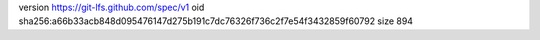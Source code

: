version https://git-lfs.github.com/spec/v1
oid sha256:a66b33acb848d095476147d275b191c7dc76326f736c2f7e54f3432859f60792
size 894
